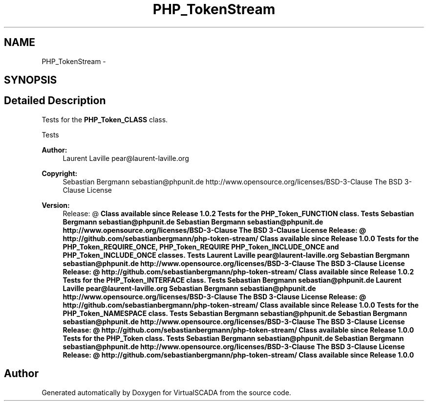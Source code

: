 .TH "PHP_TokenStream" 3 "Tue Apr 14 2015" "Version 1.0" "VirtualSCADA" \" -*- nroff -*-
.ad l
.nh
.SH NAME
PHP_TokenStream \- 
.SH SYNOPSIS
.br
.PP
.SH "Detailed Description"
.PP 
Tests for the \fBPHP_Token_CLASS\fP class\&.
.PP
Tests 
.PP
\fBAuthor:\fP
.RS 4
Laurent Laville pear@laurent-laville.org 
.RE
.PP
\fBCopyright:\fP
.RS 4
Sebastian Bergmann sebastian@phpunit.de  http://www.opensource.org/licenses/BSD-3-Clause The BSD 3-Clause License 
.RE
.PP
\fBVersion:\fP
.RS 4
Release: @ \fBClass available since Release 1\&.0\&.2 Tests for the PHP_Token_FUNCTION class\&.  Tests  Sebastian Bergmann sebastian@phpunit.de  Sebastian Bergmann sebastian@phpunit.de  http://www.opensource.org/licenses/BSD-3-Clause The BSD 3-Clause License  Release: @  http://github.com/sebastianbergmann/php-token-stream/  Class available since Release 1\&.0\&.0 Tests for the PHP_Token_REQUIRE_ONCE, PHP_Token_REQUIRE PHP_Token_INCLUDE_ONCE and PHP_Token_INCLUDE_ONCE classes\&.  Tests  Laurent Laville pear@laurent-laville.org  Sebastian Bergmann sebastian@phpunit.de  http://www.opensource.org/licenses/BSD-3-Clause The BSD 3-Clause License  Release: @  http://github.com/sebastianbergmann/php-token-stream/  Class available since Release 1\&.0\&.2 Tests for the PHP_Token_INTERFACE class\&.  Tests  Sebastian Bergmann sebastian@phpunit.de  Laurent Laville pear@laurent-laville.org  Sebastian Bergmann sebastian@phpunit.de  http://www.opensource.org/licenses/BSD-3-Clause The BSD 3-Clause License  Release: @  http://github.com/sebastianbergmann/php-token-stream/  Class available since Release 1\&.0\&.0 Tests for the PHP_Token_NAMESPACE class\&.  Tests  Sebastian Bergmann sebastian@phpunit.de  Sebastian Bergmann sebastian@phpunit.de  http://www.opensource.org/licenses/BSD-3-Clause The BSD 3-Clause License  Release: @  http://github.com/sebastianbergmann/php-token-stream/  Class available since Release 1\&.0\&.0 Tests for the PHP_Token class\&.  Tests  Sebastian Bergmann sebastian@phpunit.de  Sebastian Bergmann sebastian@phpunit.de  http://www.opensource.org/licenses/BSD-3-Clause The BSD 3-Clause License  Release: @  http://github.com/sebastianbergmann/php-token-stream/  Class available since Release 1\&.0\&.0 \fP
.RE
.PP

.SH "Author"
.PP 
Generated automatically by Doxygen for VirtualSCADA from the source code\&.
